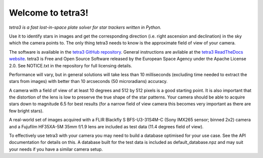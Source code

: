 Welcome to tetra3!
==================

*tetra3 is a fast lost-in-space plate solver for star trackers written in Python.*

Use it to identify stars in images and get the corresponding direction (i.e. right ascension and
declination) in the sky which the camera points to. The only thing tetra3 needs to know is the
approximate field of view of your camera.

The software is available in the `tetra3 GitHub repository <https://github.com/esa/tetra3>`_.
General instructions are avilable at the
`tetra3 ReadTheDocs website <https://tetra3.readthedocs.io/en/latest/>`_. tetra3 is Free and Open
Source Software released by the European Space Agency under the Apache License 2.0. See NOTICE.txt
in the repository for full licensing details.

Performance will vary, but in general solutions will take less than 10 milliseconds (excluding time
needed to extract the stars from images) with better than 10 arcseconds (50 microradians) accuracy.

A camera with a field of view of at least 10 degrees and 512 by 512 pixels is a good starting point.
It is also important that the distortion of the lens is low to preserve the true shape of the star
patterns. Your camera should be able to acquire stars down to magnitude 6.5 for best results (for
a narrow field of view camera this becomes very important as there are few bright stars).

A real-world set of images acquired with a FLIR Blackfly S BFS-U3-31S4M-C (Sony IMX265 sensor;
binned 2x2) camera and a Fujufilm HF35XA-5M 35mm f/1.9 lens are included as test data (11.4 degrees
field of view). 

To effectively use tetra3 with your camera you may need to build a database optimised for your use
case. See the API documentation for details on this. A database built for the test data is included
as default_database.npz and may suit your needs if you have a similar camera setup.